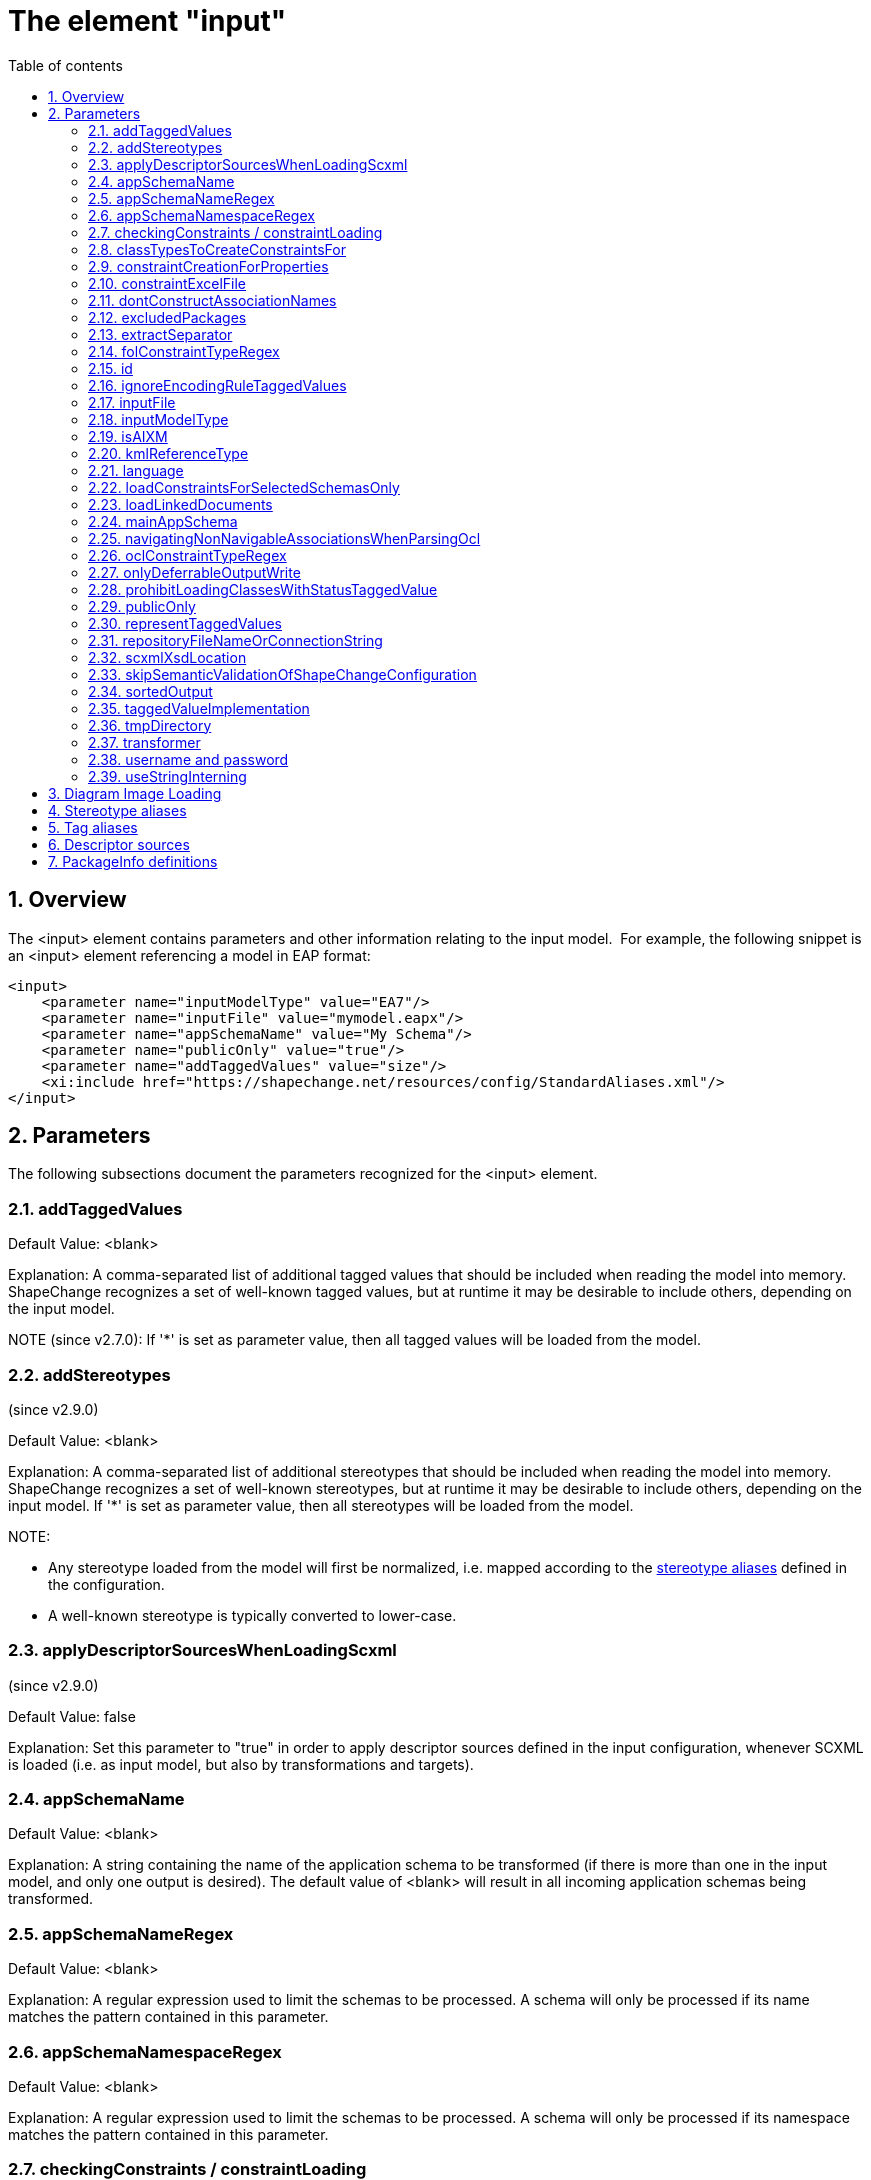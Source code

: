 :doctype: book
:encoding: utf-8
:lang: en
:toc: macro
:toc-title: Table of contents
:toclevels: 5

:toc-position: left

:appendix-caption: Annex

:numbered:
:sectanchors:
:sectnumlevels: 5

[[The_element_input]]
= The element "input"

[[Overview]]
== Overview

The <input> element contains parameters and other information relating
to the input model.  For example, the following snippet is an <input>
element referencing a model in EAP format:

[source,xml,linenumbers]
----------
<input>
    <parameter name="inputModelType" value="EA7"/>
    <parameter name="inputFile" value="mymodel.eapx"/>
    <parameter name="appSchemaName" value="My Schema"/>
    <parameter name="publicOnly" value="true"/>
    <parameter name="addTaggedValues" value="size"/>
    <xi:include href="https://shapechange.net/resources/config/StandardAliases.xml"/>
</input>
----------

[[Parameters]]
== Parameters

The following subsections document the parameters recognized for the
<input> element.

[[addTaggedValues]]
=== addTaggedValues

Default Value: <blank>

Explanation: A comma-separated list of additional tagged values that
should be included when reading the model into memory. ShapeChange
recognizes a set of well-known tagged values, but at runtime it may be
desirable to include others, depending on the input model.

NOTE (since v2.7.0): If '*' is set as parameter value, then all tagged
values will be loaded from the model.

[[addStereotypes]]
=== addStereotypes

(since v2.9.0)

Default Value: <blank>

Explanation: A comma-separated list of additional stereotypes that
should be included when reading the model into memory. ShapeChange
recognizes a set of well-known stereotypes, but at runtime it may be
desirable to include others, depending on the input model. If '*' is set
as parameter value, then all stereotypes will be loaded from the model.

NOTE:

* Any stereotype loaded from the model will first be normalized, i.e.
mapped according to the
xref:./The_element_input.adoc#Stereotype_aliases[stereotype
aliases] defined in the configuration.
* A well-known stereotype is typically converted to lower-case.

[[applyDescriptorSourcesWhenLoadingScxml]]
=== applyDescriptorSourcesWhenLoadingScxml

(since v2.9.0)

Default Value: false

Explanation: Set this parameter to "true" in order to apply descriptor
sources defined in the input configuration, whenever SCXML is loaded
(i.e. as input model, but also by transformations and targets).

[[appSchemaName]]
=== appSchemaName

Default Value: <blank>

Explanation: A string containing the name of the application schema to
be transformed (if there is more than one in the input model, and only
one output is desired). The default value of <blank> will result in all
incoming application schemas being transformed.

[[appSchemaNameRegex]]
=== appSchemaNameRegex

Default Value: <blank>

Explanation: A regular expression used to limit the schemas to be
processed. A schema will only be processed if its name matches the
pattern contained in this parameter.

[[appSchemaNamespaceRegex]]
=== appSchemaNamespaceRegex

Default Value: <blank>

Explanation: A regular expression used to limit the schemas to be
processed. A schema will only be processed if its namespace matches the
pattern contained in this parameter.

[[checkingConstraints__constraintLoading]]
=== checkingConstraints / constraintLoading

NOTE: Alias "constraintLoading" available since v2.9.0.

Default Value: enabled

Explanation: (up until ShapeChange v2.8.0, valid for EA7 input only) If
the parameter is not "disabled", the OCL constraints in the model are
analyzed and tested, regardless of whether they are used in the further
execution.

[[classTypesToCreateConstraintsFor]]
=== classTypesToCreateConstraintsFor

Default Value: if the parameter is not configured, constraints are
considered for all class categories

Explanation: (up until ShapeChange v2.8.0, valid for EA7 input only) If
this optional parameter is used in the configuration, constraints are
only created for the class types/categories identified by this parameter
(in a comma-separated list of class stereotypes, for example
"featuretype,type" - the list of class stereotypes is available
xref:../application schemas/UML_profile.adoc#Stereotypes_of_classes[here]).

[[constraintCreationForProperties]]
=== constraintCreationForProperties

Default Value: true

Explanation: (up until ShapeChange v2.8.0, valid for EA7 input only) If
the parameter is "false", constraints defined for properties (attributes
and association roles) will not be created.

[[constraintExcelFile]]
=== constraintExcelFile

Default Value: <blank>

Explanation: Location of an excel file with First Order Logic
constraints of source type 'SBVR' that shall be loaded into the input
model before postprocessing it.

[[dontConstructAssociationNames]]
=== dontConstructAssociationNames

(since v2.2.0)

Default Value: false

Explanation: If an association has no name, ShapeChange generates a name
for it while loading the model. The default name is constructed by
concatenating the names of the classes at both ends of the association.
In some cases, missing association names should not automatically be
generated. For these cases, set this parameter to 'true'.

[[excludedPackages]]
=== excludedPackages

Default Value: <blank>

Explanation: Comma-separated list of package names to exclude when
loading the model. Direct and indirect subpackages will also be ignored.
This can be useful to speed up loading the model (especially from EA
repositories - not so much from SCXML), for example when excluding ISO
packages.

More specifically, the behavior of this parameter (since ShapeChange
v2.11) is as follows:

* If a class C belongs to an excluded package, it will not be loaded.
** All attributes and navigable roles that belong to class C will not be
loaded, either.
** Any attribute whose value type is class C will internally receive
type.id 'unknown'.
** An association between class C and a class D that is loaded (in other
words, D does not belong to an excluded package) will be removed.
However, if D has a navigable association role whose value type is C,
then that role will be turned into an attribute (with type.id
'unknown').
** If class C is an association class, and the according association is
between classes that do not belong to excluded packages, then the
association will be loaded as a simple association (not as an
association class).
* Assoziations between classes from excluded packages will not be
loaded.
** The roles of the association will thus also not be loaded.
** If such an association is an association class, i.e. there is a class
that is linked to the association in an association class relationship,
and that class does not belong to an excluded package, then the class
will still be loaded.
* An inheritance relationship between a class E that is excluded and a
class F that is not excluded will not be created (because E will not be
present in the model once the loading process has been finished).

[[extractSeparator]]
=== extractSeparator

(since 2.0.2)

Default Value: --

Explanation: The start and end part of any separator used to split the
documentation of a model element. See "Descriptor sources" below for
additional information.

[[folConstraintTypeRegex]]
=== folConstraintTypeRegex

Default Value: (SBVR)

Explanation: (Valid for EA7 input only) The EA constraint types that are
treated as First Order Logic (FOL) constraints. A value of "" will
ensure that constraints are not recognized as FOL constraints.
Constraints whose type is not recognized will be converted to text
constraints without parsing. NOTE: Processing of First Order Logic
constraints is in beta status

[[id]]
=== id

Default Value: INPUT

Explanation: This optional parameter (configured via an XML attribute)
determines how transformers and especially targets can reference the
input model (in the transformer's "input" / target's "inputs"
parameter).

[[ignoreEncodingRuleTaggedValues]]
=== ignoreEncodingRuleTaggedValues

Default Value: false

Explanation: True, if xxxEncodingRule tagged values shall be ignored
(because the model is wrong and needs cleanup), else false.

[[inputFile]]
=== inputFile

Default Value: https://shapechange.net/resources/test/test.xmi

Explanation: The path to the input file, relative to the working
directory. For XMI 1.0 models, URLs are supported, too.

[[inputModelType]]
=== inputModelType

Default Value: XMI10

Explanation: A string describing the format of the application schema to
be transformed. The current options are:

* *XMI10*: a UML model in XMI 1.0 format
* *EA7*: an Enterprise Architect project file, supported are versions
7.5 and later
* *GCSR*: a GCSR model contained in a Microsoft Access Database (MDB)
* *SCXML*: a model in a ShapeChange specific XML format. The
xref:../targets/Model_Export.adoc[Model Export target] can
create SCXML from any model that was loaded by ShapeChange. Loading a
model from (SC)XML is fast. It is significantly faster than reading the
model from an EA repository. This is useful when processing the same
model multiple times.

NOTE: Since v2.9.0, it is also possible to provide the fully qualified
name of a Java class that implements the Model interface (i.e.
de.interactive_instruments.ShapeChange.Model.Model.java).

NOTE: Loading a model from an EA repository requires execution with
32bit Java, due to the dependency on the 32bit EA API. For all other
input model types, 64bit Java can be used - unless processing (a
transformation or a target) requires accessing an EA repository via the
EA API (then 32bit Java must be used). 32bit Java processes can only be
executed with a limited amount of main memory (one or two gigabytes).
Typically, this is not an issue. However, for very large models with
hundreds of classes, and a processing workflow that greatly increases
the size of the model (e.g. through copies of models created while
flattening the model), this limitation can be significant. In such a
case, a workaround is to load the model with 32bit Java from the EA
repository, export it to SCXML, and then execute ShapeChange again using
64bit Java and loading the model from SCXML.

[[isAIXM]]
=== isAIXM

Default Value: false

Explanation: A boolean value indicating if AIXM schemas are being
processed, which requires special treatment (due to the AIXM extension
mechanism and because AIXM feature types are dynamic features).

[[kmlReferenceType]]
=== kmlReferenceType

Default Value: alternate

Explanation: (Valid for GCSR input only) A text string that indicates
how KML reference strings should be represented. (Add more information.)

[[language]]
=== language

(since 2.0.2)

Default Value: en

Explanation: The language to use in case descriptors for model elements
like definitions or aliases are multilingual. Use two letter language
codes.

[[loadConstraintsForSelectedSchemasOnly]]
=== loadConstraintsForSelectedSchemasOnly

(since 2.0.2)

Default Value: false

Explanation: Set this input parameter to 'true' if constraints shall
only be loaded for classes and properties from the schemas selected for
processing (and ignoring all constraints from other packages).Don't make
use of this parameter if one of the classes from the selected schema
packages extends another class from an external package (e.g. an ISO
package) and needs to inherit constraints from that class!This parameter
is primarily a convenience mechanism to avoid loading and parsing
constraints from external packages (especially ISO packages) that are
irrelevant for processing. So on the one hand this can speed up model
loading. On the other hand, it can prevent messages about constraints
that were parsed from the elements of an external package from appearing
in the log.

[[loadLinkedDocuments]]
=== loadLinkedDocuments

(since v2.5.0)

+++Type:+++ Boolean (true or false)

+++Default Value:+++ false

+++Explanation:+++ (valid only for EA7 input) Set to 'true' to load
linked documents for classes in schemas selected for processing.

NOTE:

* ShapeChange will store the linked documents in subdirectory
"linkedDocuments" of the directory defined via the input parameter
xref:./The_element_input.adoc#tmpDirectory[_tmpDirectory_].
* A linked document is a .docx file that typically provides an extensive
amount of formatted documentation. The creation of a database model is
an example of where linked documentation plays a role.

[[mainAppSchema]]
=== mainAppSchema

(available since v2.4.0)

+++Type+++: String

+++Default Value+++: _none_

+++Explanation+++: During a single execution of ShapeChange, a single or
multiple application schemas can be processed. The relevant input
parameters for controlling which schemas are selected for processing by
ShapeChange are:
xref:./The_element_input.adoc#appSchemaName[_appSchemaName_],
xref:./The_element_input.adoc#appSchemaNameRegex[_appSchemaNameRegex_],
and
xref:./The_element_input.adoc#appSchemaNamespaceRegex[_appSchemaNamespaceRegex_].

Some ShapeChange targets process one schema at a time, and generate a
result for each schema. However, ShapeChange also has targets, so called
SingleTargets, which gather information from all schemas selected for
processing, and generate a combined result for all these schemas.
Examples of SingleTargets are: the SQL DDL target and the ArcGIS
Workspace target.

If multiple schemas have been selected for processing, ShapeChange may
need to get information from a specific schema, like target namespace,
XML namespace abbreviation, and version. For output processing, version
information can be important. By adding the _mainAppSchema_ parameter to
the input configuration, with the name of one of the application schemas
that were selected for processing as value, ShapeChange will get this
information from that schema.

[[navigatingNonNavigableAssociationsWhenParsingOcl]]
=== navigatingNonNavigableAssociationsWhenParsingOcl

(available since v2.10.0)

+++Type+++: Boolean

+++Default Value+++: false

+++Explanation+++: By default, the ShapeChange OCL parser does not
support navigating across non-navigable association roles, which is an
optional feature according to the OCL standard. By setting the value of
this parameter to true, navigation across non-navigable association
roles while loading the input model is enabled.

NOTE: Since by default non-navigable association roles are ignored when
parsing OCL expressions, the parameter must be set on any process where
OCL constraints are parsed, i.e. also when performing a transformation.
Therefore, this parameter is also
xref:../transformations/Common_Transformer_Functionality.adoc#Parsing_and_Validating_Constraints[documented
as a common transformation parameter].

[[oclConstraintTypeRegex]]
=== oclConstraintTypeRegex

Default Value: (OCL|Invariant)

Explanation: (Valid for EA7 input only) The EA constraint types that are
treated as OCL constraints. A value of "" will ensure that constraints
are not recognized as OCL constraints. Constraints whose type is not
recognized will be converted to text constraints without parsing.

[[onlyDeferrableOutputWrite]]
=== onlyDeferrableOutputWrite

Default Value: false

Explanation: If set to 'true' (ignoring case), ShapeChange will only
execute the output writing routine of targets that implement the
DeferrableOutputWriter interface, like the FeatureCatalogue target. This
can be used to only transform the temporary XML with feature catalogue
information in a separate ShapeChange run. That run does no longer need
to read the UML model and can thus be executed using 64bit Java, which
supports bigger heap sizes that may be required to transform large XML
files.

NOTE: This is an expert setting that is primarily used for debugging.

[[prohibitLoadingClassesWithStatusTaggedValue]]
=== prohibitLoadingClassesWithStatusTaggedValue

(since v2.4.0)

Default Value: notValid, retired, superseded

NOTE: The default only applies if the parameter is configured with empty
value. If the parameter is missing in the configuration, it is ignored
and the default does not apply (in that case, non-valid model elements
would be loaded). This behavior has been implemented to support loading
of other models that use tagged value _status_, but with different
meaning.

Explanation: Comma separated list of values that, if one of them is
being set as the 'status' tagged value of a class, will lead to the
class not being loaded.

[[publicOnly]]
=== publicOnly

Default Value: true

Explanation: A Boolean value indicating whether or not only those
elements with public visibility are to be mapped to GML, which is
appropriate for application schemas that will be used for data encodings
that are shared across application boundaries. If "false", all elements
will be mapped.

[[representTaggedValues]]
=== representTaggedValues

Type: String (of comma-separated values)

Default Value: <blank>

Explanation: A list of additional tagged values that should not only be
read into memory, but also output (if appropriate).

Applies to the following targets:

* XmlSchema: The tagged values are represented via <appInfo>
annotations. This is a ShapeChange-specific extension to the standard
encoding rules; see
xref:../targets/xml schema/Non_Standard_Conversion_Rules.adoc#rule-xsd-all-tagged-values[here].
* FeatureCatalogue (since v2.5.1): The tagged values of a model element
will be represented. Applies to the following output formats: DOCX,
HTML, FRAMEHTML. Note, however, that due to the specific representation
of code lists in these formats, the tagged values of code lists and
their codes are not represented.
* SqlDdl (since v2.6.0): Applies to the database UML model output.
Requires that
xref:../targets/SQL_DDL.adoc#rule-sql-all-databaseModel[rule-sql-all-databaseModel]
and
xref:../targets/SQL_DDL.adoc#rule-sql-all-representTaggedValues[rule-sql-all-representTaggedValues]
are included in the encoding rule.
* ArcGIS Workspace (since v2.6.0): Requires that
xref:../targets/arcgis/ArcGIS_Workspace.adoc#rule-arcgis-all-representTaggedValues[rule-arcgis-all-representTaggedValues]
is included in the encoding rule.

[[repositoryFileNameOrConnectionString]]
=== repositoryFileNameOrConnectionString

Default Value: _none_

Explanation: This parameter can be used instead of parameter 'inputFile'
(if both are configure, 'inputFile' is given higher priority). It has
been introduced to take into account that ShapeChange can also connect
to EA repositories that are not available via an EA project file (.eap)
but via a direct connection to a database server or Cloud Service.

The parameter either provides the path to the input file (works for all
model types) or it provides the connection string to an EA repository
(database server or Cloud Service). In order to create such a connection
string, open EA and go to "Open Project...". There you will find a list
of recently opened projects. Right-click the repository you wish to
process with ShapeChange, then "Edit connection string", copy the value
and set it as the parameter value.

[NOTE]
======
If you are using an encrypted connection string, certain
characters with special meaning in XML must be escaped in the string
before setting it in the ShapeChange configuration:

* ampersand (&) is escaped to \&amp;
* double quotes (") are escaped to \&quot;
** No need to escape double quotes if the quotes around the XML
attribute value are single quotes.
* single quotes (') are escaped to \&apos;
** No need to escape single quotes if the quotes around the XML
attribute value are double quotes.
* less than (<) is escaped to \&lt;
* greater than (>) is escaped to \&gt;
======

[[scxmlXsdLocation]]
=== scxmlXsdLocation

(since 2.9.0)

Default Value: _none_

Explanation: This parameter can be used ot provide the location (as a
URL or a file path) of an XML Schema to validate SCXML. If this
parameter is not set, ShapeChange will parse SCXML without validating
it.

[[skipSemanticValidationOfShapeChangeConfiguration]]
=== skipSemanticValidationOfShapeChangeConfiguration

(since 2.2.0)

Default Value: false

Explanation: If 'true', semantic validation of the ShapeChange
configuration will not be performed (further details can be found
xref:./Validation_of_the_Configuration.adoc[here]).

[[sortedOutput]]
=== sortedOutput

Default Value: false

Explanation: If "false", the types in a schema will be processed in
random order. If "true", the types will be processed alphabetically. If
"taggedValue=<tag>", the types will be processed in the order of the
values of the tagged value with name "<tag>".

[[taggedValueImplementation]]
=== taggedValueImplementation

Default Value: <blank>

Explanation: If set to "array", ShapeChange will use a memory optimized
implementation of tagged values when processing the model.Use this
option when processing very large models. ShapeChange can process 100+MB
sized models without problem. However, if processing involves many
transformations and target derivations you may hit a memory limit, which
is determined by the maximum amount of memory you can assign to the Java
process in which ShapeChange is running. On Windows machines that were
used for development, that limit was near 1.1GB.

[[tmpDirectory]]
=== tmpDirectory

Default Value: temp

Explanation: Path to the temporary directory to store temporary files
(like diagram images), as necessary to execute a ShapeChange
configuration. The path is either relative to the folder where
ShapeChange is executed in, or absolute. NOTE: This folder is NOT
deleted when the ShapeChange run is complete.

[[transformer]]
=== transformer

Default Value: <blank>

Explanation: (valid for EA7 input only) The full, qualified name of a
class that will be used to transform the input model in some
user-defined way, before the transformation into the target format
occurs.This class must implement the
_de.interactive_instruments.ShapeChange.Model.Transformer_ interface.

[[username_and_password]]
=== username and password

Default Value: _none_

Explanation: If required to access the model (typically an EA
repository), provide your username and password.

* If you do not set these parameters in the configuration, or if you did
not set them correctly, you will be prompted by EA to provide the
correct values via a dialog.
* If the connection is to a Cloud Service, you may also need to
explicitly set the username and password in the connection string
(replace the "*" with the correct value(s)).

[[useStringInterning]]
=== useStringInterning

Default Value: false

Explanation: If set to "true", ShapeChange will use string interning to
reduce the memory footprint.

[[Diagram_Image_Loading]]
== Diagram Image Loading

The following parameters are used to control if and how diagram images
are loaded from the input model.

NOTE: [red]#At the moment this feature is only supported for EA input models,
and only for package and logical diagrams for selected application
schema.#

[cols="2,1,1,1,3",options="header"]
|===

|Parameter Name |Required / Optional |Type |Default Value |Explanation

|loadDiagrams |Optional |Boolean |false |Set to 'true' to
load diagram images.

|sortDiagramsByName |Optional |Boolean |true |Set to 'false'
(or something other than 'true') to prevent diagrams from being sorted
by their name. If sorting by name is disabled then the order of diagrams
will be the order in which they were loaded (e.g. the order in which
they appear in the project browser of Enterprise Architect).

|packageDiagramRegex |Optional |String |NAME (the reserved
keyword that will be replaced by the package name) |Regular expression
to control which package (or logical - i.e. class) diagrams get assigned
to a package. If the name of such a diagram contained in a package
matches the expression (with the occurrence(s) of 'NAME' having been
replaced with the name of that package) then the diagram will be
assigned to the package.

|classDiagramRegex |Optional |String |NAME (the reserved
keyword that will be replaced by the class name) |Regular expression
to control which logical (i.e. class) diagrams get assigned to a class.
For each logical diagram contained in a package, the expression is
evaluated for each class that is also contained in that package. If the
name of the logical diagram matches the expression (with the
occurrence(s) of 'NAME' having been replaced with the name of a given
class) then the diagram will be assigned to that class.

|===

[[Stereotype_aliases]]
== Stereotype aliases

ShapeChange relies on a set of well-known stereotypes in order to
understand and be able to manipulate incoming application schemas. The
page on the xref:../application schemas/UML_profile.adoc[UML profile
supported by ShapeChange] contains more information about this topic.

A given application schema may not use these exact stereotypes.  In this
case, a <StereotypeAlias> element can be used to map the incoming
application schema's stereotypes to their well-known equivalents. 
Example:

[source,xml,linenumbers]
----------
<StereotypeAlias wellknown="FeatureType" alias="Feature" />
----------

The <StereotypeAlias> element contains two required attributes, as
above:

[cols="1,3",options="header",]
|===
|Attribute name |Explanation

|alias |String specifying the alias for the well-known stereotype.

|wellknown |The name of the well-known stereotype, from the list
given in the description of the UML profile.

|===

The file
https://shapechange.net/resources/config/StandardAliases.xml[StandardAliases.xml]
contains a set of standard <StereotypeAlias> elements, and is typically
included in each configuration file via XInclude.  Additional
<StereotypeAlias> elements can be added as needed, directly to the
configuration file or in a separate module.

[[Tag_aliases]]
== Tag aliases

(since 2.0.2)

ShapeChange can be configured to treat multiple tags related to the
description of model elements as equivalent, e.g. for use in feature
catalogues (descriptors).

The <TagAlias> element can be used to map the incoming application
schema's tags to their equivalents that are referenced elsewhere (e.g.
in targets or the definition of the descriptor sources).  Example:

[source,xml,linenumbers]
----------
<TagAlias wellknown="example" alias="eksempel"/>
<TagAlias wellknown="description" alias="note"/>
<TagAlias wellknown="legalBasis" alias="lovgrundlag"/>
<TagAlias wellknown="alias" alias="alternativtNavn"/>
----------

Like the <StereotypeAlias>, the <TagAlias> element contains two required
attributes, as above:

[cols="1,3",options="header"]
|===
|Attribute name |Explanation

|alias |String specifying the alias of the well-known tag name.

|wellknown |The tag name that represents the mapping target.

|===

NOTE: ShapeChange has a set of hard-coded tag names, which are commonly
referred to as the set of well-known tagged values. That set can be
extended via the input parameters
xref:./The_element_input.adoc#addTaggedValues[addTaggedValues]
and
xref:./The_element_input.adoc#representTaggedValues[representTaggedValues].
The 'wellknown' tag of a <TagAlias> must be one of these tags. Multiple
<TagAlias> elements can be defined to map different tags to the same
well-known tag.

The
file https://shapechange.net/resources/config/StandardTagAliases.xml[StandardTagAliases.xml] contains
a set of standard <TagAlias> elements, and is typically included in each
configuration file via XInclude. Additional <TagAlias> elements can be
added as needed, directly to the configuration file or in a separate
module.

[[Descriptor_sources]]
== Descriptor sources

(since 2.0.2)

It is common practice to include various descriptive information about
each model element in the UML model. For example, aliases, codes,
definitions, descriptions, etc. are often distinguished and various
output need to treat each of these descriptors separately. UML tools
typically provide a single documentation/notes field for
this. Enterprise Architect is no different, except that it has a
specific field for an alias.

In practice, communities have addressed this in different ways. One
option is to use a tag for each descriptor. Another is to put all
descriptors in the notes field and use fixed separator strings to
distinguish the different descriptors. To support the different
approaches, ShapeChange supports a set of well-known descriptors and
allows to configure where this information is stored in the model.

The list of well-known descriptors is:

[cols="1,1,2",options="header"]
|===
|Descriptor |Default source |Explanation
|alias |the alias field in EA7 models |otherwise tag 'alias', an
alternative, human-readable name for the model element

|dataCaptureStatement |tag 'dataCaptureStatement' |a statement
describing how to capture instances of this model element from the
real-world

|definition |all text from the documentation until the first
separator |the normative specification of the model element

|description |none |additional informative information about the
model element

|documentation |the notes field in EA7 models, otherwise tag
'documentation' or tag 'description' |a documentation field per model
element that includes one or more descriptors, typically the notes field
of the UML tool

|example |tag 'example' |an example illustrating the model element

|globalIdentifier |ea:guidtoxml |the globally unique identifier of
the model element; that is, unique across models

|language |tag 'language' |the default language, if no language
information is provided in definitions, descriptions, examples, etc.

|legalBasis |tag 'legalBasis' |the legal basis for the model
element

|primaryCode |tag 'primaryCode' |the primary code for this model
element
|===

Examples:

[source,xml,linenumbers]
----------
<DescriptorSource descriptor="documentation" source="ea:notes"/>
<DescriptorSource descriptor="primaryCode" source="ea:alias"/>
<DescriptorSource descriptor="example" source="tag" tag="example"/>
<DescriptorSource descriptor="definition" source="sc:extract" token="PROLOG"/>
<DescriptorSource descriptor="description" source="sc:extract" token="Description"/>
----------

A <DescriptorSource> element contains two required attributes and two
conditional attributes, as above:

[cols="1,3",options="header"]
|===
|Attribute name |Explanation
|descriptor |The name of the well-known descriptor, see the list
above. This attribute is required.

|source |String specifying the source for the descriptor. Valid
values are: 'ea:notes' for the notes field in EA7 models, 'ea:alias' for
the alias field in EA7 models, 'ea:guidtoxml' for the GUID of an EA
model element (in the form used in XMI/XML), 'tag' for a tagged value, 
'none' for unused descriptors, 'sc:extract' for extracting the
descriptor from the documentation. This attribute is required.

|tag |The tag to use. This attribute is required for source='tag'.

|token |The token part of the separator that marks the start of the
descriptor in the documentation. Separators are constructed as a
concatenation of the extract separator (see the list of parameters
above), whitespace, the token, whitespace and the extract separator. For
example, the extract separator '--' and the token 'Description' specify
the following separator string: '-- Description --'. The value 'PROLOG'
is a special value that extracts everything from the start of the
documentation field until the first separator. This attribute is
required for source='sc:extract'.

|===

The
file https://shapechange.net/resources/config/DescriptorSourcesInspire.xml[DescriptorSourcesINSPIRE.xml] contains
as an example the standard <DescriptorSource> elements as used in
INSPIRE application schemas. It may be included in a configuration file
via XInclude.

[[PackageInfo_definitions]]
== PackageInfo definitions

ShapeChange allows for two ways to specify that an incoming UML package
should be understood to represent (or correspond to) an application
schema in GML.  The first is via the "targetNamespace" tagged value,
which will be discussed later.  The second is via a <PackageInfo>
element under the <input> portion of the configuration file. This is
useful, if for some reason the source model cannot be amended to include
additional tagged values as required by the encoding rules.

The <PackageInfo> element specifies the namespace (and abbreviation),
XSD document, and version for a package corresponding to a GML
application schema (which ShapeChange will output as an XML Schema
document). It is a single element with attributes:

[source,xml,linenumbers]
----------
<packages>
  <PackageInfo packageName="My Application Schema" ns="http://example.com/app" nsabr="app" xsdDocument="app.xsd" version="1.0"/>
</packages>
----------

The attributes for the <PackageInfo> element as as follows:

[cols="1,3",options="header"]
|===
|Attribute name |Explanation
|packageName |(Required) The name of the package/schema.  This
must correspond to the name of the package within the UML model.

|ns |The namespace URL of the schema. This attribute corresponds to
the tagged value 'targetNamespace' of an application schema package.

|nsabr |The namespace abbreviation. This attribute corresponds
to the tagged value 'xmlns' of an application schema package.

|xsdDocument |The desired filename of the output XML Schema
document. This attribute corresponds to the tagged value
'xsdDocument' of an application schema package.

|version |The version of the application schema. This attribute
corresponds to the tagged value 'version' of an application schema
package.
|===
